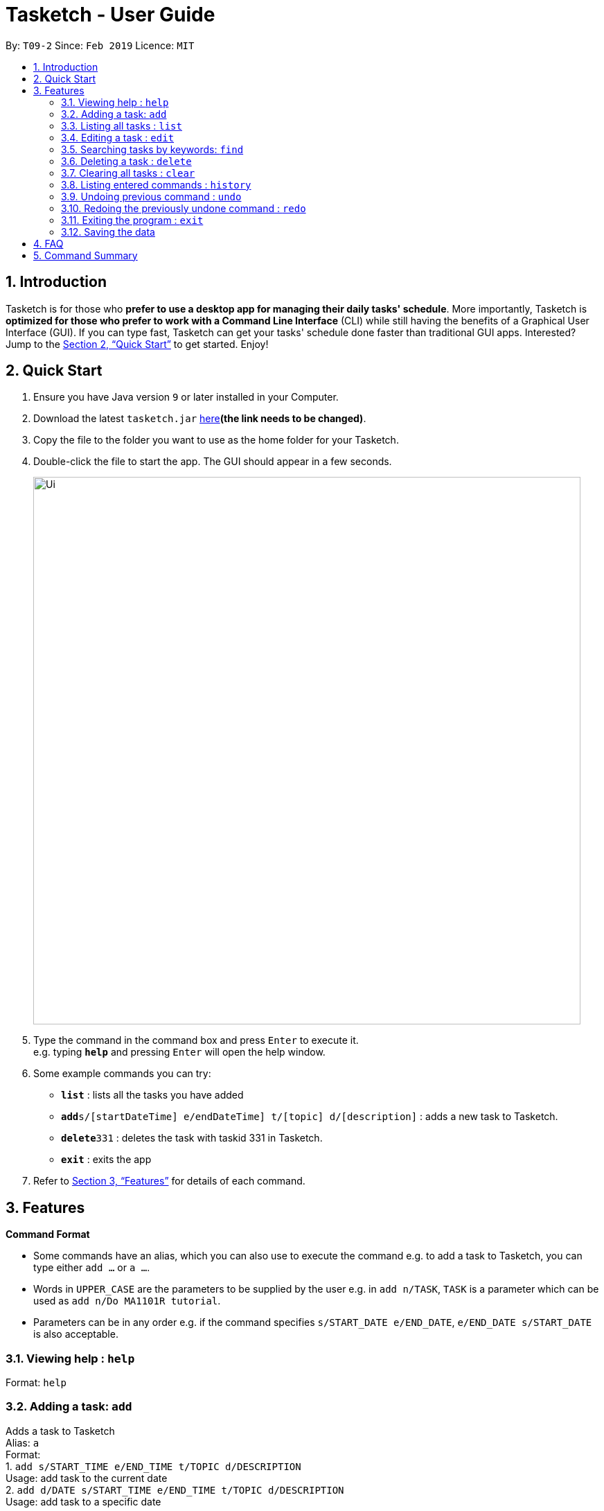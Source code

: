 = Tasketch - User Guide
:site-section: UserGuide
:toc:
:toc-title:
:toc-placement: preamble
:sectnums:
:imagesDir: images
:stylesDir: stylesheets
:xrefstyle: full
:experimental:
ifdef::env-github[]
:tip-caption: :bulb:
:note-caption: :information_source:
endif::[]
:repoURL: https://github.com/CS2113-AY1819S2-T09-2/main

By: `T09-2`      Since: `Feb 2019`      Licence: `MIT`

== Introduction

Tasketch is for those who *prefer to use a desktop app for managing their daily tasks' schedule*. More importantly, Tasketch is *optimized for those who prefer to work with a Command Line Interface* (CLI) while still having the benefits of a Graphical User Interface (GUI). If you can type fast,
Tasketch can get your tasks' schedule done faster than traditional GUI apps. Interested? Jump to the <<Quick Start>> to get started. Enjoy!

== Quick Start

.  Ensure you have Java version `9` or later installed in your Computer.
.  Download the latest `tasketch.jar` link:{repoURL}/releases[here]*(the link needs to be changed)*.
.  Copy the file to the folder you want to use as the home folder for your Tasketch.
.  Double-click the file to start the app. The GUI should appear in a few seconds.
+
image::Ui.png[width="790"]
+
.  Type the command in the command box and press kbd:[Enter] to execute it. +
e.g. typing *`help`* and pressing kbd:[Enter] will open the help window.
.  Some example commands you can try:

* *`list`* : lists all the tasks you have added
* **`add`**`s/[startDateTime] e/endDateTime] t/[topic] d/[description]` : adds a new task to Tasketch.
* **`delete`**`331` : deletes the task with taskid 331 in Tasketch.
* *`exit`* : exits the app

.  Refer to <<Features>> for details of each command.

[[Features]]
== Features

====
*Command Format*

* Some commands have an alias, which you can also use to execute the command e.g. to add a task to Tasketch, you can
type either `add ...` or `a ...`.
* Words in `UPPER_CASE` are the parameters to be supplied by the user e.g. in `add n/TASK`, `TASK` is a parameter which can be used as `add n/Do MA1101R tutorial`.
* Parameters can be in any order e.g. if the command specifies `s/START_DATE e/END_DATE`, `e/END_DATE s/START_DATE` is also acceptable.
====

=== Viewing help : `help`

Format: `help`

=== Adding a task: `add`

Adds a task to Tasketch +
Alias: `a` +
Format: +
1. `add s/START_TIME e/END_TIME t/TOPIC d/DESCRIPTION` +
Usage: add task to the current date +
2. `add d/DATE s/START_TIME e/END_TIME t/TOPIC d/DESCRIPTION` +
Usage: add task to a specific date



Examples:

* `add s/1300 e/1500 t/CS2113T lecture d/will be talking about version control`
* `add d/21-02-2019 s/0800 e/1000 t/CS3235 lecture d/will be talking about network security`

=== Listing all tasks : `list`

Shows a list of tasks in Tasketch. +
Alias: `l` +
Format: +
1.`list` +
Usage: list all the tasks of today +

2.`list DATE` +
Usage: list all the tasks of that specific date +

Examples:

* `list 02-2019` +
Usage: list all the tasks in February, 2019
* `list 20-02-2019` +
Usage: list all the tasks in February 20th, 2019
* `list all` +
Usage: list all the tasks in the storage

=== Editing a task : `edit`

Edits an existing task in Tasketch. +
Alias: `e` +
Format: `edit TASK_ID [s/START_TIME] [e/END_TIME] [t/TOPIC] [d/DESCRIPTION]`

****
* Edits the task with the specified `TASK_ID`. The TASK_ID refers to the taskid shown in the displayed list.
* At least one of the optional fields must be provided.
* Existing values will be updated to the input values.
* When editing description, the existing description of the task will be removed.
****

Examples:

* `edit 331 s/1200 e/1400 t/GET1018 tut` +
Edits the start time and end time of the task with ID 331 to be `12:00` and `14:00` respectively. Change the topic to `GET1018 tut`.


=== Searching tasks by keywords: `find`

Finds tasks whose topic or description contain any of the given keywords. +
Alias: `f` +
Format: `search KEYWORD [MORE_KEYWORDS] ...`

****
* The search is case insensitive. e.g `Tutorial` will match `tutorial`
* The order of the keywords does not matter. e.g. `CS2113T tutorial` will match `tutorial CS2113T`
* Only the description is searched.
* Only full words will be matched e.g. `tut` will not match `tutorial`
* Tasks matching at least one keyword will be returned (i.e. `OR` search). e.g. `CS2113T tutorial` will return `CS2113T lecture`, `CS3235 tutorial`
****

Examples:

* `find CS2113T` +
Returns `CS2113T lecture`
* `f Lecture` +
Returns `CS2113T lecture` and `CS3235 lecture`

=== Deleting a task : `delete`

Deletes the specified task from Tasketch. +
Alias: `d` +
Format: `delete TASK_ID`

****
* The task id will be given to each task when you add them into Tasketch
* The task id of each task will be shown in the list
* Deletes the task with the specified `TASK_ID`.
****

Examples:

* `list` +
`delete 331` +
Deletes the task with taskID 331 in Tasketch.
* `find cs2113t` +
`delete 421` +
Deletes the task with taskID 421 in Tasketch.


=== Clearing all tasks : `clear`

Clears all tasks of the specified date from Tasketch. +
Alias: `c` +
Format: +
1. `clear all` +
Usage: clear all the tasks in Tasketch +
2.`clear DATE` +
Usage: clear all the tasks in the specified date

Examples:

* `clear 21-02-2019` +
Clear all the tasks in February 21st, 2019.
* `clear 02-2019` +
Clear all the tasks in February, 2019.
* `clear all` +
Clear all the tasks in the storage.


=== Listing entered commands : `history`

Lists all the commands that you have entered in reverse chronological order. +
Format: `history`

=== Undoing previous command : `undo`

Restores the Tasetch to the state before the previous undoable command was executed. +
Format: `undo`

Examples:

* `delete 1` +
`list` +
`undo` + (reverses the `delete 1` command)
* `delete 1` +
`clear` +
`undo` +  (reverses the `delete 1` command) +
`undo` + (reverses the `clear` command)


=== Redoing the previously undone command : `redo`

Reverses the most recent `undo` command.
Format: `redo`

Examples:

* `delete 1` +
 `undo` + (reverses the `delete 1` command)
 `redo` + (reapplies the `delete 1` command)
* `delete 1` +
   `redo` +
   The `redo` command fails as there are no undo commands executed previously.
* `delete 1` +
`clear` +
`undo` + (reverses the `clear` command)
`undo` + (reverses the `delete 1` command)
`redo` + (reapplies the `delete 1` command)
`redo` + (reapplies the `clear` command)


=== Exiting the program : `exit`

Exits the program. +
Format: `exit`

=== Saving the data

Address book data are saved in the hard disk automatically after any command that changes the data. +
There is no need to save manually.

== FAQ

*Q*: How do I transfer my data to another Computer? +
*A*: Install the app in the other computer and overwrite the empty data file it creates with the file that contains the data of your previous Address Book folder

== Command Summary

* *Add* `add [DATE] s/START_TIME e/END_TIME t/TOPIC d/DESCRIPTION` +
e.g. +
1.`add s/START_TIME e/END_TIME t/TOPIC d/DESCRIPTION` +
2.`add d/21-02-2019 s/0800 e/1000 t/CS3235 lecture d/will be talking about network security`
* *Clear* : `clear [DATE]` +
e.g. `clear 21-02-2019`
* *Delete* : `delete TASK_ID` +
e.g. `delete 331`
* *Edit* : `edit TASK_ID [s/START_TIME] [e/END_TIME] [t/TOPIC] [d/DESCRIPTION]` +
e.g. `edit 331 s/1200 e/1400 t/GET1018 tut`
* *Search* : `search KEYWORD [MORE_KEYWORDS]` +
e.g. `search CS2113T`
* *List* : `list [DATE]` +
e.g. `list 02-2019`
* *History* : `history`
* *Undo* : `undo`
* *Redo* : `redo`
* *Help* : `help`
* *Exit* : `exit`
